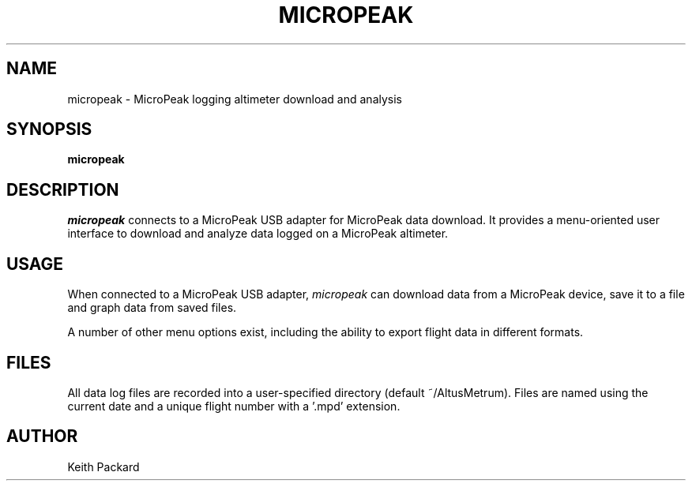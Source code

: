 .\"
.\" Copyright © 2013 Keith Packard <keithp@keithp.com>
.\"
.\" This program is free software; you can redistribute it and/or modify
.\" it under the terms of the GNU General Public License as published by
.\" the Free Software Foundation; either version 2 of the License, or
.\" (at your option) any later version.
.\"
.\" This program is distributed in the hope that it will be useful, but
.\" WITHOUT ANY WARRANTY; without even the implied warranty of
.\" MERCHANTABILITY or FITNESS FOR A PARTICULAR PURPOSE.  See the GNU
.\" General Public License for more details.
.\"
.\" You should have received a copy of the GNU General Public License along
.\" with this program; if not, write to the Free Software Foundation, Inc.,
.\" 59 Temple Place, Suite 330, Boston, MA 02111-1307 USA.
.\"
.\"
.TH MICROPEAK 1 "micropeak" ""
.SH NAME
micropeak \- MicroPeak logging altimeter download and analysis
.SH SYNOPSIS
.B "micropeak"
.SH DESCRIPTION
.I micropeak
connects to a MicroPeak USB adapter for MicroPeak data download.
It provides a menu-oriented
user interface to download and analyze data logged on a MicroPeak
altimeter.
.SH USAGE
When connected to a MicroPeak USB adapter,
.I micropeak 
can download data from a MicroPeak device, save it to a file and graph
data from saved files.
.P
A number of other menu options exist, including the ability to export flight
data in different formats.
.SH FILES
All data log files are recorded into a user-specified directory
(default ~/AltusMetrum). Files are named using the current date and a
unique flight number with a '.mpd' extension.
.SH AUTHOR
Keith Packard
